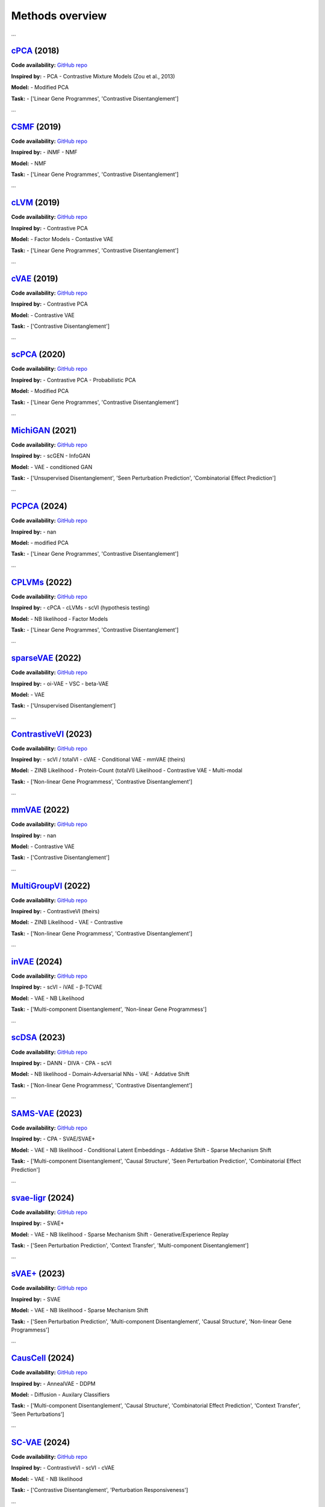 Methods overview
================

.. raw:: html

   <div id="taskList" style="margin-bottom:1em;">
     <strong>Filter by task:</strong>
     <ul style="list-style:none; padding:0; display:flex; flex-wrap:wrap; gap:0.5em;">
       <li><a href="#" class="task-link" data-task="all">All</a></li>
       <li><a href="#" class="task-link" data-task="['Contrastive Disentanglement', 'Perturbation Responsiveness']">['Contrastive Disentanglement', 'Perturbation Responsiveness']</a></li>
       <li><a href="#" class="task-link" data-task="['Contrastive Disentanglement']">['Contrastive Disentanglement']</a></li>
       <li><a href="#" class="task-link" data-task="['Linear Gene Programmes', 'Contrastive Disentanglement']">['Linear Gene Programmes', 'Contrastive Disentanglement']</a></li>
       <li><a href="#" class="task-link" data-task="['Multi-component Disentanglement', 'Causal Structure', 'Combinatorial Effect Prediction', 'Context Transfer', 'Seen Perturbations']">['Multi-component Disentanglement', 'Causal Structure', 'Combinatorial Effect Prediction', 'Context Transfer', 'Seen Perturbations']</a></li>
       <li><a href="#" class="task-link" data-task="['Multi-component Disentanglement', 'Causal Structure', 'Seen Perturbation Prediction', 'Combinatorial Effect Prediction']">['Multi-component Disentanglement', 'Causal Structure', 'Seen Perturbation Prediction', 'Combinatorial Effect Prediction']</a></li>
       <li><a href="#" class="task-link" data-task="['Multi-component Disentanglement', 'Non-linear Gene Programmess']">['Multi-component Disentanglement', 'Non-linear Gene Programmess']</a></li>
       <li><a href="#" class="task-link" data-task="['Non-linear Gene Programmess', 'Contrastive Disentanglement']">['Non-linear Gene Programmess', 'Contrastive Disentanglement']</a></li>
       <li><a href="#" class="task-link" data-task="['Seen Perturbation Prediction', 'Context Transfer', 'Multi-component Disentanglement']">['Seen Perturbation Prediction', 'Context Transfer', 'Multi-component Disentanglement']</a></li>
       <li><a href="#" class="task-link" data-task="['Seen Perturbation Prediction', 'Multi-component Disentanglement', 'Causal Structure', 'Non-linear Gene Programmess']">['Seen Perturbation Prediction', 'Multi-component Disentanglement', 'Causal Structure', 'Non-linear Gene Programmess']</a></li>
       <li><a href="#" class="task-link" data-task="['Unsupervised Disentanglement', 'Feature relationships']">['Unsupervised Disentanglement', 'Feature relationships']</a></li>
       <li><a href="#" class="task-link" data-task="['Unsupervised Disentanglement', 'Seen Perturbation Prediction', 'Combinatorial Effect Prediction']">['Unsupervised Disentanglement', 'Seen Perturbation Prediction', 'Combinatorial Effect Prediction']</a></li>
       <li><a href="#" class="task-link" data-task="['Unsupervised Disentanglement']">['Unsupervised Disentanglement']</a></li>
     </ul>
   </div>

.. raw:: html
   <div class="method-entry" data-tasks="['Linear Gene Programmes', 'Contrastive Disentanglement']">
...

`cPCA <https://www.nature.com/articles/s41467-018-04608-8#Sec7>`__ (2018)
-----------

**Code availability:**  
`GitHub repo <https://github.com/abidlabs/contrastive>`__

.. toggle:: Description

   A modified version of PCA, where the covariance matrix (COV) is the difference between COV(case/target) and αCOV(control/background). The hyperparameter α is used to balance having a high case variance and a low control variance. To provide some intuition, when α is 0, the model reduces to classic PCA on the case data.  Optimal alphas (equal to k clusters) are identified using spectral clustering over a range of cPCA runs with different alphas, with selection based on the similarity of cPCA outputs.

**Inspired by:**  
- PCA
- Contrastive Mixture Models (Zou et al., 2013)

**Model:**  
- Modified PCA

**Task:**  
- ['Linear Gene Programmes', 'Contrastive Disentanglement']

.. raw:: html
   </div>
   <hr style="margin:2em 0;"/>

.. raw:: html
   <div class="method-entry" data-tasks="['Linear Gene Programmes', 'Contrastive Disentanglement']">
...

`CSMF <https://academic.oup.com/nar/article/47/13/6606/5512984>`__ (2019)
-----------

**Code availability:**  
`GitHub repo <https://www.zhanglab-amss.org/homepage/software.html>`__

.. toggle:: Description

   A non-negative matrix factorisation that decomposes gene expression matrices into common and specific patterns. For each condition, the observed expression matrix is approximated as the sum of a common component - represented by a common feature matrix (Wc) with condition-specific coefficient matrices (Hc₁, Hc₂) - and a specific component unique to each condition, represented by its own feature matrix (Wsᵢ) and coefficients (Hsᵢ). The model uses an alternating approach to minimize the combined reconstruction error (squared Frobenius norm) across common and shared components.

**Inspired by:**  
- iNMF
- NMF

**Model:**  
- NMF

**Task:**  
- ['Linear Gene Programmes', 'Contrastive Disentanglement']

.. raw:: html
   </div>
   <hr style="margin:2em 0;"/>

.. raw:: html
   <div class="method-entry" data-tasks="['Linear Gene Programmes', 'Contrastive Disentanglement']">
...

`cLVM <https://arxiv.org/abs/1811.06094>`__ (2019)
-----------

**Code availability:**  
`GitHub repo <https://github.com/kseverso/contrastive-LVM>`__

.. toggle:: Description

   A family of contrastive latent variable models (cLVMs), where case data are modeled as the sum of background and salient latent embeddings, while control data are reconstructed solely from background embeddings: - cLVM with Gaussian likelihoods and priors - Sparse cLVM with horseshoe prior used to regularize the weights - Robust cLVM with a Student's t distribution - cLVM with automatic relevance determination (ARD) to regularize (select) the columns of the weight matrix - contrastive VAE, as a non-linear extension of the framework The shared concept across these models is that each model learns a shared set of latent variables for the background and target data, while salient latent variables are learnt solely for the target data.

**Inspired by:**  
- Contrastive PCA

**Model:**  
- Factor Models
- Contastive VAE

**Task:**  
- ['Linear Gene Programmes', 'Contrastive Disentanglement']

.. raw:: html
   </div>
   <hr style="margin:2em 0;"/>

.. raw:: html
   <div class="method-entry" data-tasks="['Contrastive Disentanglement']">
...

`cVAE <https://arxiv.org/pdf/1902.04601>`__ (2019)
-----------

**Code availability:**  
`GitHub repo <https://github.com/abidlabs/contrastive_vae>`__

.. toggle:: Description

   VAE with two sets of latent variables (two encoders): salient and background, each learned using amortised inference from both case and control observations, respectively. The latent variables are concatenated and then decoded simultaneously via a shared decoder. During the generative process (decoding), the control observations are reconstructed solely from the background latent space, with salient latent variables being set to 0, while the case observations are generated from both sets of latent variables. Optionally, the two sets of latent variables can be further disentagled by minimizing their total correlation, in practice done by training a discriminator to distinguish real from permuted latent samples.

**Inspired by:**  
- Contrastive PCA

**Model:**  
- Contrastive VAE

**Task:**  
- ['Contrastive Disentanglement']

.. raw:: html
   </div>
   <hr style="margin:2em 0;"/>

.. raw:: html
   <div class="method-entry" data-tasks="['Linear Gene Programmes', 'Contrastive Disentanglement']">
...

`scPCA <https://academic.oup.com/bioinformatics/article/36/11/3422/5807607>`__ (2020)
------------

**Code availability:**  
`GitHub repo <https://github.com/PhilBoileau/EHDBDscPCA>`__

.. toggle:: Description

   A sparse version of contrastive PCA that enhances interpretability in high-dimensional settings by integrating ℓ1regularization into an iterative procedure to estimate sparse loadings and principal components

**Inspired by:**  
- Contrastive PCA
- Probabilistic PCA

**Model:**  
- Modified PCA

**Task:**  
- ['Linear Gene Programmes', 'Contrastive Disentanglement']

.. raw:: html
   </div>
   <hr style="margin:2em 0;"/>

.. raw:: html
   <div class="method-entry" data-tasks="['Unsupervised Disentanglement', 'Seen Perturbation Prediction', 'Combinatorial Effect Prediction']">
...

`MichiGAN <https://link.springer.com/article/10.1186/s13059-021-02373-4>`__ (2021)
---------------

**Code availability:**  
`GitHub repo <https://github.com/welch-lab/MichiGAN>`__

.. toggle:: Description

   MichiGAN is a two-step approach that first uses a β-TCVAE - a variant of the variational autoencoder that penalizes total correlation among latent variables to promote disentangled representations. These latent representations (posterior means or samples) are then used to condition a Wasserstein GAN, the generator of which similarly to the VAE reconstructs the data from the latent variables, while attempting to 'fool' a discriminator whether the samples were real or generated. Counterfactual predictions are done via latent space arithmetics as in scGEN.

**Inspired by:**  
- scGEN
- InfoGAN

**Model:**  
- VAE
- conditioned GAN

**Task:**  
- ['Unsupervised Disentanglement', 'Seen Perturbation Prediction', 'Combinatorial Effect Prediction']

.. raw:: html
   </div>
   <hr style="margin:2em 0;"/>

.. raw:: html
   <div class="method-entry" data-tasks="['Linear Gene Programmes', 'Contrastive Disentanglement']">
...

`PCPCA <https://projecteuclid.org/journals/annals-of-applied-statistics/volume-18/issue-3/Probabilistic-contrastive-dimension-reduction-for-case-control-study-data/10.1214/24-AOAS1877.short>`__ (2024)
------------

**Code availability:**  
`GitHub repo <https://github.com/andrewcharlesjones/pcpca>`__

.. toggle:: Description

   A probabilistic model that builds on cPCA, additionally proposing a case-control-ratio-adjusted α as a more interpretable alternative to the same parameter in cPCA (see comment above).

**Inspired by:**  
- nan

**Model:**  
- modified PCA

**Task:**  
- ['Linear Gene Programmes', 'Contrastive Disentanglement']

.. raw:: html
   </div>
   <hr style="margin:2em 0;"/>

.. raw:: html
   <div class="method-entry" data-tasks="['Linear Gene Programmes', 'Contrastive Disentanglement']">
...

`CPLVMs <https://projecteuclid.org/journals/annals-of-applied-statistics/volume-16/issue-3/Contrastive-latent-variable-modeling-with-application-to-case-control-sequencing/10.1214/21-AOAS1534.short>`__ (2022)
-------------

**Code availability:**  
`GitHub repo <https://github.com/andrewcharlesjones/cplvm>`__

.. toggle:: Description

   A family of contrastive Poisson latent variable models (CPLVMs), based on a Gamma-Poisson hierarchical generative process: - CPLVM: The variational posterior is approximated using log-normal distributions, preserving non-negativity in the latent factors. - CGLVM: Extends CPLVM by allowing latent factors to take negative values, replacing Gamma priors with Gaussian priors and using a log-link function for the Poisson rates. Variational posteriors are modeled as multivariate Gaussians. The authors also propose a hypothesis testing framework, in which log-(ELBO)-Bayes is calculated between a Null model, omitting the salient latent space, and the full contrastive model. This framework is used to quantify global (across all genes) and joint expression changes in subsets of genes (akin to gene set enrichment analysis).

**Inspired by:**  
- cPCA
- cLVMs
- scVI (hypothesis testing)

**Model:**  
- NB likelihood
- Factor Models

**Task:**  
- ['Linear Gene Programmes', 'Contrastive Disentanglement']

.. raw:: html
   </div>
   <hr style="margin:2em 0;"/>

.. raw:: html
   <div class="method-entry" data-tasks="['Unsupervised Disentanglement']">
...

`sparseVAE <https://arxiv.org/pdf/2110.10804>`__ (2022)
----------------

**Code availability:**  
`GitHub repo <https://github.com/gemoran/sparse-vae-code>`__

.. toggle:: Description

   Spike and Slab Lasso applied to (non-linear) decoder weights. They show poofs of identifiability when at least 2 "anchor features" are present.

**Inspired by:**  
- oi-VAE
- VSC
- beta-VAE

**Model:**  
- VAE

**Task:**  
- ['Unsupervised Disentanglement']

.. raw:: html
   </div>
   <hr style="margin:2em 0;"/>

.. raw:: html
   <div class="method-entry" data-tasks="['Non-linear Gene Programmess', 'Contrastive Disentanglement']">
...

`ContrastiveVI <https://www.nature.com/articles/s41592-023-01955-3>`__ (2023)
--------------------

**Code availability:**  
`GitHub repo <https://github.com/scverse/scvi-tools/tree/main/src/scvi/external/contrastivevi>`__

.. toggle:: Description

   The successor to mmVAE introducing improvements: counts are modeled using a negative binomial distribution, and the MMD loss is replaced with the Wasserstein distance. More specifically, the Wasserstein distance is computed exclusively for the salient latent variables of the control data, ensuring it approaches zero. The Wasserstein penalty is optional and is set to 0 (no penalty) by default

**Inspired by:**  
- scVI / totalVI
- cVAE
- Conditional VAE
- mmVAE (theirs)

**Model:**  
- ZINB Likelihood
- Protein-Count (totalVI) Likelihood
- Contrastive VAE
- Multi-modal

**Task:**  
- ['Non-linear Gene Programmess', 'Contrastive Disentanglement']

.. raw:: html
   </div>
   <hr style="margin:2em 0;"/>

.. raw:: html
   <div class="method-entry" data-tasks="['Contrastive Disentanglement']">
...

`mmVAE <https://arxiv.org/pdf/2202.10560>`__ (2022)
------------

**Code availability:**  
`GitHub repo <https://github.com/suinleelab/MM-cVAE>`__

.. toggle:: Description

   A Contrastive VAE framework, similar to cVAE, which additionally incorporates a maximum mean discrepancy (MMD) loss to enforce salient latent variables in the control data to approach zero, while also using it to align the background latent variables between case and control conditions.

**Inspired by:**  
- nan

**Model:**  
- Contrastive VAE

**Task:**  
- ['Contrastive Disentanglement']

.. raw:: html
   </div>
   <hr style="margin:2em 0;"/>

.. raw:: html
   <div class="method-entry" data-tasks="['Non-linear Gene Programmess', 'Contrastive Disentanglement']">
...

`MultiGroupVI <https://proceedings.mlr.press/v200/weinberger22a>`__ (2022)
-------------------

**Code availability:**  
`GitHub repo <https://github.com/Genentech/multiGroupVI>`__

.. toggle:: Description

   An extension of ContrastiveVI to multi-case (multi-group) disentaglement via multiple group-specific salient encoders.

**Inspired by:**  
- ContrastiveVI (theirs)

**Model:**  
- ZINB Likelihood
- VAE
- Contrastive

**Task:**  
- ['Non-linear Gene Programmess', 'Contrastive Disentanglement']

.. raw:: html
   </div>
   <hr style="margin:2em 0;"/>

.. raw:: html
   <div class="method-entry" data-tasks="['Multi-component Disentanglement', 'Non-linear Gene Programmess']">
...

`inVAE <https://www.biorxiv.org/content/10.1101/2024.12.06.627196v1.full>`__ (2024)
------------

**Code availability:**  
`GitHub repo <https://github.com/theislab/inVAE>`__

.. toggle:: Description

   VAE model, which incorporates technical and biological covariates into two sets of latent variables:  - Z_I embeds biologically-relevant variables - Z_B embeds the unwanted variability in the data (i.e. batch effect labels) These are then fed into a shared encoder, along with the count data. The output of this shared encoder is fed to the decoder. Optionally, further disentanglement of the two latent variable sets is achieved by minimizing their total correlation, which is approximated via a minibatch-weighted estimator that quantifies the difference between the joint posterior and the product of individual marginal distributions.

**Inspired by:**  
- scVI
- iVAE
- β-TCVAE

**Model:**  
- VAE
- NB Likelihood

**Task:**  
- ['Multi-component Disentanglement', 'Non-linear Gene Programmess']

.. raw:: html
   </div>
   <hr style="margin:2em 0;"/>

.. raw:: html
   <div class="method-entry" data-tasks="['Non-linear Gene Programmess', 'Contrastive Disentanglement']">
...

`scDSA <https://openreview.net/pdf?id=fkoqMdTlEg>`__ (2023)
------------

**Code availability:**  
`GitHub repo <->`__

.. toggle:: Description

   A VAE that disentangles disease (case) from healthy (control) cells by learning invariant background and salient space representations. The background and salient representations are summed to reconstruct the count data, with an (optional) interaction term capturing the interplay between cell type and disease. As done in contrastive methods, the salient representation for control cells is set to 0 during the generative (data reconstruction) process. The invariance of the background latent variables is enforced through two GAN-style neural networks: one encouraging the prediction of cell types from the background space, while the other penalises the prediction of disease labels, ensuring that disease-specific information is isolated in the salient space.

**Inspired by:**  
- DANN
- DIVA
- CPA
- scVI 

**Model:**  
- NB likelihood
- Domain-Adversarial NNs
- VAE
- Addative Shift

**Task:**  
- ['Non-linear Gene Programmess', 'Contrastive Disentanglement']

.. raw:: html
   </div>
   <hr style="margin:2em 0;"/>

.. raw:: html
   <div class="method-entry" data-tasks="['Multi-component Disentanglement', 'Causal Structure', 'Seen Perturbation Prediction', 'Combinatorial Effect Prediction']">
...

`SAMS-VAE <https://proceedings.neurips.cc/paper_files/paper/2023/hash/0001ca33ba34ce0351e4612b744b3936-Abstract-Conference.html>`__ (2023)
---------------

**Code availability:**  
`GitHub repo <https://github.com/insitro/sams-vae>`__

.. toggle:: Description

   A VAE that encodes input data into background latent variables and learns sparse, global (salient) embeddings representing the effects of perturbations. These sparse salient embeddings are modeled using a joint relaxed straight-through (Beta-)Bernoulli distribution (mask) and a normally distributed latent space. This method captures perturbation-specific effects as an additive shift to the background representation, analogous to additive shift methods, but it can also be thought as a multi-condition extention to the contrastive framework (limited to two latent variables (case vs. control), to a more general setup capable of learning global embeddings for each perturbation. As in some contrastive methods, for perturbation samples, the perturbation (global) embeddings are added to the background latent variables to reconstruct the data, while for control samples, the perturbation embeddings are effectively set to zero. 

**Inspired by:**  
- CPA
- SVAE/SVAE+

**Model:**  
- VAE
- NB likelihood
- Conditional Latent Embeddings
- Addative Shift
- Sparse Mechanism Shift

**Task:**  
- ['Multi-component Disentanglement', 'Causal Structure', 'Seen Perturbation Prediction', 'Combinatorial Effect Prediction']

.. raw:: html
   </div>
   <hr style="margin:2em 0;"/>

.. raw:: html
   <div class="method-entry" data-tasks="['Seen Perturbation Prediction', 'Context Transfer', 'Multi-component Disentanglement']">
...

`svae-ligr <https://openreview.net/pdf?id=8hptqO7sfG>`__ (2024)
----------------

**Code availability:**  
`GitHub repo <https://github.com/theislab/svaeligr>`__

.. toggle:: Description

   A VAE  that combines the sparse mechanism shift from SVAE+ with learning a probabilistic pairing between cells and unobserved auxiliary variables. These auxilary variables correspond to the observed perturbation labels in SVAE+, but here they are learned in a data-driven way (rather than passed as static labels) which in turn enables counterfactual context-transfer scenarios.

**Inspired by:**  
- SVAE+

**Model:**  
- VAE
- NB likelihood
- Sparse Mechanism Shift
- Generative/Experience Replay

**Task:**  
- ['Seen Perturbation Prediction', 'Context Transfer', 'Multi-component Disentanglement']

.. raw:: html
   </div>
   <hr style="margin:2em 0;"/>

.. raw:: html
   <div class="method-entry" data-tasks="['Seen Perturbation Prediction', 'Multi-component Disentanglement', 'Causal Structure', 'Non-linear Gene Programmess']">
...

`sVAE+ <https://proceedings.mlr.press/v213/lopez23a/lopez23a.pdf>`__ (2023)
------------

**Code availability:**  
`GitHub repo <https://github.com/Genentech/sVAE>`__

.. toggle:: Description

   A VAE that integrates recent advances in sparse mechanism shift modeling for single-cell data, inferring a causal structure where perturbation labels identify the latent variables affected by each perturbation. The method constructs a graph identifying which latent variables are influenced by specific perturbations, promoting disentaglement and enabling biological interpretability, such as uncovering perturbations affecting shared processes. A key modelling contribution is its probabilistic sparsity approach (relaxed straight-through Beta-Bernoulli) on the global sparse embeddings (graph),  improving upon its predecessor, SVAE. As such, the latent space can be seen as being modelled from a Spike-and-Slab prior.

**Inspired by:**  
- SVAE

**Model:**  
- VAE
- NB likelihood
- Sparse Mechanism Shift

**Task:**  
- ['Seen Perturbation Prediction', 'Multi-component Disentanglement', 'Causal Structure', 'Non-linear Gene Programmess']

.. raw:: html
   </div>
   <hr style="margin:2em 0;"/>

.. raw:: html
   <div class="method-entry" data-tasks="['Multi-component Disentanglement', 'Causal Structure', 'Combinatorial Effect Prediction', 'Context Transfer', 'Seen Perturbations']">
...

`CausCell <https://www.biorxiv.org/content/biorxiv/early/2024/12/17/2024.12.11.628077.full.pdf>`__ (2024)
---------------

**Code availability:**  
`GitHub repo <->`__

.. toggle:: Description

   CausCell integrates causal representation learning with diffusion-based generative modeling to generate counterfactual single-cell data. It disentangles observed and unobserved concepts using concept-specific adversarial discriminators and links the resulting latent representations through a structural causal model encoded as a directed acyclic graph. The use of a diffusion model, instead of a traditional variational autoencoder, improves sample fidelity and better preserves underlying causal relationships during generation.

**Inspired by:**  
- AnnealVAE
- DDPM

**Model:**  
- Diffusion
- Auxilary Classifiers

**Task:**  
- ['Multi-component Disentanglement', 'Causal Structure', 'Combinatorial Effect Prediction', 'Context Transfer', 'Seen Perturbations']

.. raw:: html
   </div>
   <hr style="margin:2em 0;"/>

.. raw:: html
   <div class="method-entry" data-tasks="['Contrastive Disentanglement', 'Perturbation Responsiveness']">
...

`SC-VAE <https://www.biorxiv.org/content/10.1101/2024.01.05.574421v1.full>`__ (2024)
-------------

**Code availability:**  
`GitHub repo <->`__

.. toggle:: Description

   A VAE that combines the contrastiveVI/cVAE architecture with a classifier that learns the pairing of perturbation labels to cells. As in ContrastiveVI, unperturbed cells are drawn solely from background latent space, while cells classified as perturbed are reconstructed from both the background and salient sapces. Additionally, Hilbert-Schmidt Independence Criterion (HSIC) is used to disentagle the background and salient latent spaces.

**Inspired by:**  
- ContrastiveVI
- scVI
- cVAE

**Model:**  
- VAE
- NB likelihood

**Task:**  
- ['Contrastive Disentanglement', 'Perturbation Responsiveness']

.. raw:: html
   </div>
   <hr style="margin:2em 0;"/>

.. raw:: html
   <div class="method-entry" data-tasks="['Unsupervised Disentanglement', 'Feature relationships']">
...

`Celcomen <https://openreview.net/pdf?id=Tqdsruwyac>`__ (2025)
---------------

**Code availability:**  
`GitHub repo <https://github.com/Teichlab/celcomen>`__

.. toggle:: Description

   Celcomen (CCE) disentangles intra- and inter-cellular gene regulation in spatial transcriptomics data by processing gene expression through two parallel interaction functions. One function uses a graph convolution layer (k-hop GNN) to learn a gene-gene interaction matrix that captures cross-cell signaling, while the other applies a linear layer to model regulation within individual cells. During training, Celcomen combines a normalization term—computed via a mean field approximation that decomposes the overall likelihood into a mean contribution and an interaction contribution - with a similarity measure that directly compares each cell’s predicted gene expression (obtained via message passing) to its actual expression, thereby driving the model to adjust its interaction matrices so that the predictions closely match the observed data. Simcomen (SCE) then leverages these fixed, learned matrices to simulate spatial counterfactuals (e.g., gene knockouts) for in-silico experiments.

**Inspired by:**  
- -

**Model:**  
- K-hop Convolution
- Mean field estimation
- Spatially-informed

**Task:**  
- ['Unsupervised Disentanglement', 'Feature relationships']

.. raw:: html
   </div>
   <hr style="margin:2em 0;"/>

